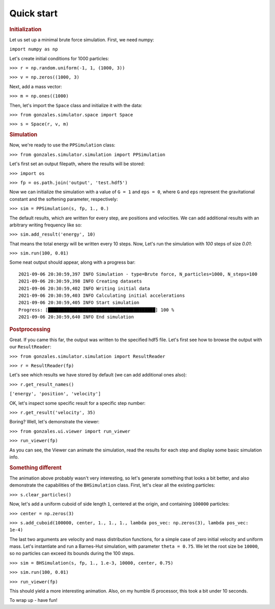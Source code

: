 .. _quick-start-ref-label:

Quick start
===========

.. rubric:: Initialization

Let us set up a minimal brute force simulation. First, we need numpy:

``import numpy as np``

Let's create initial conditions for 1000 particles:

``>>> r = np.random.uniform(-1, 1, (1000, 3))``

``>>> v = np.zeros((1000, 3)``

Next, add a mass vector:

``>>> m = np.ones((1000)``

Then, let's import the ``Space`` class and initialize it with the data:

``>>> from gonzales.simulator.space import Space``

``>>> s = Space(r, v, m)``

.. rubric:: Simulation

Now, we're ready to use the ``PPSimulation`` class:

``>>> from gonzales.simulator.simulation import PPSimulation``

Let's first set an output filepath, where the results will be stored:

``>>> import os``

``>>> fp = os.path.join('output', 'test.hdf5')``

Now we can initialize the simulation with a value of ``G = 1`` and ``eps = 0``,
where ``G`` and ``eps`` represent the gravitational constant and the softening parameter, respectively:

``>>> sim = PPSimulation(s, fp, 1., 0.)``

The default results, which are written for every step, are positions and velocities. We can add additional
results with an arbitrary writing frequency like so:

``>>> sim.add_result('energy', 10)``

That means the total energy will be written every 10 steps. Now, Let's run the simulation with `100` steps of size `0.01`:

``>>> sim.run(100, 0.01)``

Some neat output should appear, along with a progress bar:

::

   2021-09-06 20:30:59,397 INFO Simulation - type=Brute force, N_particles=1000, N_steps=100
   2021-09-06 20:30:59,398 INFO Creating datasets
   2021-09-06 20:30:59,402 INFO Writing initial data
   2021-09-06 20:30:59,403 INFO Calculating initial accelerations
   2021-09-06 20:30:59,405 INFO Start simulation
   Progress: [████████████████████████████████████████] 100 %
   2021-09-06 20:30:59,640 INFO End simulation

.. rubric:: Postprocessing

Great. If you came this far, the output was written to the specified hdf5 file. Let's first
see how to browse the output with our ``ResultReader``:

``>>> from gonzales.simulator.simulation import ResultReader``

``>>> r = ResultReader(fp)``

Let's see which results we have stored by default (we can add additional ones also):

``>>> r.get_result_names()``

``['energy', 'position', 'velocity']``

OK, let's inspect some specific result for a specific step number:

``>>> r.get_result('velocity', 35)``

Boring? Well, let's demonstrate the viewer:

``>>> from gonzales.ui.viewer import run_viewer``

``>>> run_viewer(fp)``

As you can see, the Viewer can animate the simulation, read the results for each step and display some basic simulation info.

.. rubric:: Something different

The animation above probably wasn't very interesting, so let's generate something that looks a bit better,
and also demonstrate the capabilities of the ``BHSimulation`` class. First, let's clear all the existing particles:

``>>> s.clear_particles()``

Now, let's add a uniform cuboid of side length ``1``, centered at the origin, and containing ``100000`` particles:

``>>> center = np.zeros(3)``

``>>> s.add_cuboid(100000, center, 1., 1., 1., lambda pos_vec: np.zeros(3), lambda pos_vec: 1e-4)``

The last two arguments are velocity and mass distribution functions, for a simple case of zero initial velocity
and uniform mass. Let's instantiate and run a Barnes-Hut simulation, with parameter ``theta = 0.75``. We let
the root size be ``10000``, so no particles can exceed its bounds during the 100 steps.

``>>> sim = BHSimulation(s, fp, 1., 1.e-3, 10000, center, 0.75)``

``>>> sim.run(100, 0.01)``

``>>> run_viewer(fp)``


This should yield a more interesting animation. Also, on my humble i5 processor, this took a bit under 10 seconds.

To wrap up - have fun!